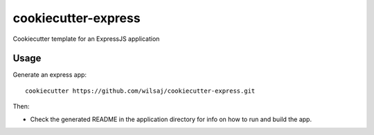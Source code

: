 ====================
cookiecutter-express
====================

Cookiecutter template for an ExpressJS application


Usage
-----

Generate an express app::

    cookiecutter https://github.com/wilsaj/cookiecutter-express.git

Then:

* Check the generated README in the application directory for info on how to run
  and build the app.
